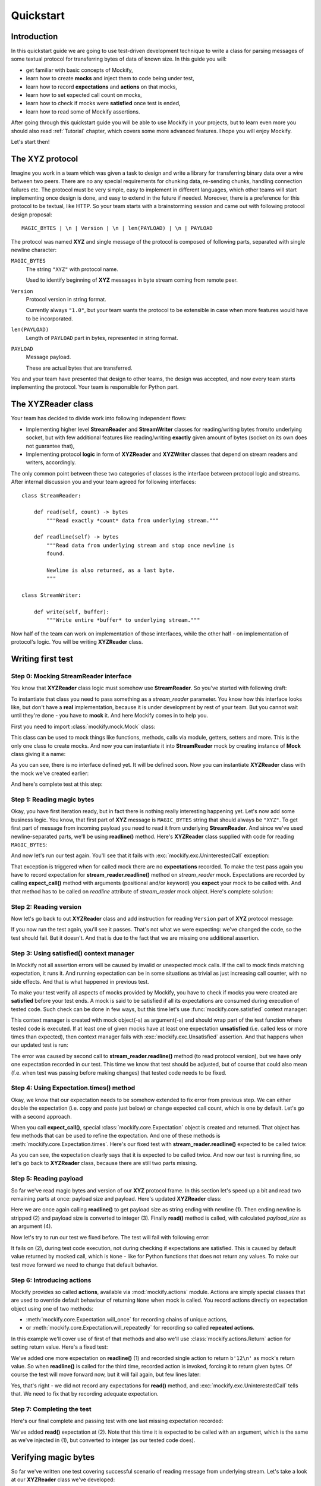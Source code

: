 .. ----------------------------------------------------------------------------
.. docs/source/quickstart.rst
..
.. Copyright (C) 2019 - 2021 Maciej Wiatrzyk <maciej.wiatrzyk@gmail.com>
..
.. This file is part of Mockify library documentation
.. and is released under the terms of the MIT license:
.. http://opensource.org/licenses/mit-license.php.
..
.. See LICENSE for details.
.. ----------------------------------------------------------------------------

Quickstart
==========

Introduction
------------

In this quickstart guide we are going to use test-driven development
technique to write a class for parsing messages of some textual protocol for
transferring bytes of data of known size. In this guide you will:

* get familiar with basic concepts of Mockify,
* learn how to create **mocks** and inject them to code being under test,
* learn how to record **expectations** and **actions** on that mocks,
* learn how to set expected call count on mocks,
* learn how to check if mocks were **satisfied** once test is ended,
* learn how to read some of Mockify assertions.

After going through this quickstart guide you will be able to use Mockify in
your projects, but to learn even more you should also read :ref:`Tutorial`
chapter, which covers some more advanced features. I hope you will enjoy
Mockify.

Let's start then!

The **XYZ** protocol
--------------------

Imagine you work in a team which was given a task to design and write a
library for transferring binary data over a wire between two peers. There are
no any special requirements for chunking data, re-sending chunks, handling
connection failures etc. The protocol must be very simple, easy to implement
in different languages, which other teams will start implementing once design
is done, and easy to extend in the future if needed. Moreover, there is a
preference for this protocol to be textual, like HTTP. So your team starts
with a brainstorming session and came out with following protocol design
proposal::

    MAGIC_BYTES | \n | Version | \n | len(PAYLOAD) | \n | PAYLOAD

The protocol was named **XYZ** and single message of the protocol is composed
of following parts, separated with single newline character:

``MAGIC_BYTES``
    The string ``"XYZ"`` with protocol name.

    Used to identify beginning of **XYZ** messages in byte stream coming from
    remote peer.

``Version``
    Protocol version in string format.

    Currently always ``"1.0"``, but your team wants the protocol to be
    extensible in case when more features would have to be incorporated.

``len(PAYLOAD)``
    Length of ``PAYLOAD`` part in bytes, represented in string format.

``PAYLOAD``
    Message payload.

    These are actual bytes that are transferred.

You and your team have presented that design to other teams, the design was
accepted, and now every team starts implementing the protocol. Your team is
responsible for Python part.

The **XYZReader** class
-----------------------

Your team has decided to divide work into following independent flows:

* Implementing higher level **StreamReader** and **StreamWriter** classes for
  reading/writing bytes from/to underlying socket, but with few additional
  features like reading/writing **exactly** given amount of bytes (socket on
  its own does not guarantee that),
* Implementing protocol **logic** in form of **XYZReader** and
  **XYZWriter** classes that depend on stream readers and writers,
  accordingly.

The only common point between these two categories of classes is the
interface between protocol logic and streams. After internal discussion you
and your team agreed for following interfaces::

    class StreamReader:

        def read(self, count) -> bytes
            """Read exactly *count* data from underlying stream."""

        def readline(self) -> bytes
            """Read data from underlying stream and stop once newline is
            found.

            Newline is also returned, as a last byte.
            """

    class StreamWriter:

        def write(self, buffer):
            """Write entire *buffer* to underlying stream."""

Now half of the team can work on implementation of those interfaces, while
the other half - on implementation of protocol's logic. You will be writing
**XYZReader** class.

Writing first test
------------------

Step 0: Mocking **StreamReader** interface
^^^^^^^^^^^^^^^^^^^^^^^^^^^^^^^^^^^^^^^^^^

You know that **XYZReader** class logic must somehow use **StreamReader**. So
you've started with following draft:

.. testcode::

    class XYZReader:

        def __init__(self, stream_reader):
            self._stream_reader = stream_reader

        def read(self):
            return b'Hello world!'

To instantiate that class you need to pass something as a *stream_reader*
parameter. You know how this interface looks like, but don't have a **real**
implementation, because it is under development by rest of your team. But you
cannot wait until they're done - you have to **mock** it. And here Mockify
comes in to help you.

First you need to import :class:`mockify.mock.Mock` class:

.. testcode::

    from mockify.mock import Mock

This class can be used to mock things like functions, methods, calls via
module, getters, setters and more. This is the only one class to create
mocks. And now you can instantiate it into **StreamReader** mock by creating
instance of **Mock** class giving it a name:

.. testcode::

    stream_reader = Mock('stream_reader')

As you can see, there is no interface defined yet. It will be defined soon.
Now you can instantiate **XYZReader** class with the mock we've created
earlier:

.. testcode::

    xyz_reader = XYZReader(stream_reader)
    assert xyz_reader.read() == b'Hello world!'

And here's complete test at this step:

.. testcode::

    from mockify.mock import Mock

    def test_read_xyz_message():
        stream_reader = Mock('stream_reader')
        xyz_reader = XYZReader(stream_reader)
        assert xyz_reader.read() == b'Hello world!'

.. testcode::
    :hide:

    test_read_xyz_message()

Step 1: Reading magic bytes
^^^^^^^^^^^^^^^^^^^^^^^^^^^

Okay, you have first iteration ready, but in fact there is nothing really
interesting happening yet. Let's now add some business logic. You know, that
first part of **XYZ** message is ``MAGIC_BYTES`` string that should always be
``"XYZ"``. To get first part of message from incoming payload you need to
read it from underlying **StreamReader**. And since we've used
newline-separated parts, we'll be using **readline()** method. Here's
**XYZReader** class supplied with code for reading ``MAGIC_BYTES``:

.. testcode::

    class XYZReader:

        def __init__(self, stream_reader):
            self._stream_reader = stream_reader

        def read(self):
            self._stream_reader.readline()
            return b'Hello world!'

And now let's run our test again. You'll see that it fails with
:exc:`mockify.exc.UninterestedCall` exception:

.. testsetup::

    from mockify.mock import Mock

    def test_read_xyz_message():
        stream_reader = Mock('stream_reader')
        xyz_reader = XYZReader(stream_reader)
        assert xyz_reader.read() == b'Hello world!'

.. doctest::

    >>> test_read_xyz_message()
    Traceback (most recent call last):
        ...
    mockify.exc.UninterestedCall: No expectations recorded for mock:
    <BLANKLINE>
    at <doctest default[0]>:7
    -------------------------
    Called:
      stream_reader.readline()

That exception is triggered when for called mock there are no
**expectations** recorded. To make the test pass again you have to record
expectation for **stream_reader.readline()** method on *stream_reader* mock.
Expectations are recorded by calling **expect_call()** method with arguments
(positional and/or keyword) you **expect** your mock to be called with. And
that method has to be called on *readline* attribute of *stream_reader* mock
object. Here's complete solution:

.. testcode::

    from mockify.mock import Mock

    def test_read_xyz_message():
        stream_reader = Mock('stream_reader')
        stream_reader.readline.expect_call()
        xyz_reader = XYZReader(stream_reader)
        assert xyz_reader.read() == b'Hello world!'

.. testcode::
    :hide:

    test_read_xyz_message()

Step 2: Reading version
^^^^^^^^^^^^^^^^^^^^^^^

Now let's go back to out **XYZReader** class and add instruction for reading
``Version`` part of **XYZ** protocol message:

.. testcode::

    class XYZReader:

        def __init__(self, stream_reader):
            self._stream_reader = stream_reader

        def read(self):
            self._stream_reader.readline()  # read magic bytes
            self._stream_reader.readline()  # read version
            return b'Hello world!'

.. testcode::
    :hide:

    test_read_xyz_message()

If you now run the test again, you'll see it passes. That's not what we were
expecting: we've changed the code, so the test should fail. But it doesn't.
And that is due to the fact that we are missing one additional assertion.

Step 3: Using **satisfied()** context manager
^^^^^^^^^^^^^^^^^^^^^^^^^^^^^^^^^^^^^^^^^^^^^

In Mockify not all assertion errors will be caused by invalid or unexpected
mock calls. If the call to mock finds matching expectation, it runs it. And
running expectation can be in some situations as trivial as just increasing
call counter, with no side effects. And that is what happened in previous
test.

To make your test verify all aspects of mocks provided by Mockify, you have
to check if mocks you were created are **satisfied** before your test ends. A
mock is said to be satisfied if all its expectations are consumed during
execution of tested code. Such check can be done in few ways, but this time
let's use :func:`mockify.core.satisfied` context manager:

.. testcode::

    from mockify.core import satisfied
    from mockify.mock import Mock

    def test_read_xyz_message():
        stream_reader = Mock('stream_reader')
        stream_reader.readline.expect_call()
        xyz_reader = XYZReader(stream_reader)
        with satisfied(stream_reader):
            assert xyz_reader.read() == b'Hello world!'

This context manager is created with mock object(-s) as argument(-s) and
should wrap part of the test function where tested code is executed. If at
least one of given mocks have at least one expectation **unsatisfied** (i.e.
called less or more times than expected), then context manager fails with
:exc:`mockify.exc.Unsatisfied` assertion. And that happens when our updated
test is run:

.. doctest::

    >>> test_read_xyz_message()
    Traceback (most recent call last):
        ...
    mockify.exc.Unsatisfied: Following expectation is not satisfied:
    <BLANKLINE>
    at <doctest default[0]>:6
    -------------------------
    Pattern:
      stream_reader.readline()
    Expected:
      to be called once
    Actual:
      called twice

The error was caused by second call to **stream_reader.readline()** method
(to read protocol version), but we have only one expectation recorded in our
test. This time we know that test should be adjusted, but of course that
could also mean (f.e. when test was passing before making changes) that
tested code needs to be fixed.

Step 4: Using **Expectation.times()** method
^^^^^^^^^^^^^^^^^^^^^^^^^^^^^^^^^^^^^^^^^^^^

Okay, we know that our expectation needs to be somehow extended to fix error
from previous step. We can either double the expectation (i.e. copy and
paste just below) or change expected call count, which is one by default.
Let's go with a second approach.

When you call **expect_call()**, special :class:`mockify.core.Expectation` object
is created and returned. That object has few methods that can be used to
refine the expectation. And one of these methods is
:meth:`mockify.core.Expectation.times`. Here's our fixed test with
**stream_reader.readline()** expected to be called twice:

.. testcode::

    from mockify.core import satisfied
    from mockify.mock import Mock

    def test_read_xyz_message():
        stream_reader = Mock('stream_reader')
        stream_reader.readline.expect_call().times(2)
        xyz_reader = XYZReader(stream_reader)
        with satisfied(stream_reader):
            assert xyz_reader.read() == b'Hello world!'

As you can see, the expectation clearly says that it is expected to be called
twice. And now our test is running fine, so let's go back to **XYZReader**
class, because there are still two parts missing.

.. testcode::
    :hide:

    test_read_xyz_message()

Step 5: Reading payload
^^^^^^^^^^^^^^^^^^^^^^^

So far we've read magic bytes and version of our **XYZ** protocol frame. In
this section let's speed up a bit and read two remaining parts at once:
payload size and payload. Here's updated **XYZReader** class:

.. testcode::

    class XYZReader:

        def __init__(self, stream_reader):
            self._stream_reader = stream_reader

        def read(self):
            self._stream_reader.readline()  # read magic bytes
            self._stream_reader.readline()  # read version
            payload_size = self._stream_reader.readline()  # read payload size (1)
            payload_size = payload_size.rstrip()  # trim ending newline (which is included) (2)
            payload_size = int(payload_size)  # conversion to int (3)
            return self._stream_reader.read(payload_size)  # read payload (4)

Here we are once again calling **readline()** to get payload size as string
ending with newline (1). Then ending newline is stripped (2) and payload size
is converted to integer (3). Finally **read()** method is called, with
calculated *payload_size* as an argument (4).

Now let's try to run our test we fixed before. The test will fail with
following error:

.. doctest::

    >>> test_read_xyz_message()
    Traceback (most recent call last):
        ...
    AttributeError: 'NoneType' object has no attribute 'rstrip'

It fails on (2), during test code execution, not during checking if
expectations are satisfied. This is caused by default value returned by
mocked call, which is ``None`` - like for Python functions that does not
return any values. To make our test move forward we need to change that
default behavior.

Step 6: Introducing **actions**
^^^^^^^^^^^^^^^^^^^^^^^^^^^^^^^

Mockify provides so called **actions**, available via :mod:`mockify.actions`
module. Actions are simply special classes that are used to override default
behaviour of returning ``None`` when mock is called. You record actions
directly on expectation object using one of two methods:

* :meth:`mockify.core.Expectation.will_once` for recording chains of unique actions,
* or :meth:`mockify.core.Expectation.will_repeatedly` for recording so called
  **repeated actions**.

In this example we'll cover use of first of that methods and also we'll use
:class:`mockify.actions.Return` action for setting return value. Here's a
fixed test:

.. testcode::

    from mockify.core import satisfied
    from mockify.mock import Mock
    from mockify.actions import Return

    def test_read_xyz_message():
        stream_reader = Mock('stream_reader')
        stream_reader.readline.expect_call().times(2)
        stream_reader.readline.expect_call().will_once(Return(b'12\n')) # (1)
        xyz_reader = XYZReader(stream_reader)
        with satisfied(stream_reader):
            assert xyz_reader.read() == b'Hello world!'

We've added one more expectation on **readline()** (1) and recorded single
action to return ``b'12\n'`` as mock's return value. So when **readline()**
is called for the third time, recorded action is invoked, forcing it to
return given bytes. Of course the test will move forward now, but it will
fail again, but few lines later:

.. doctest::

    >>> test_read_xyz_message()
    Traceback (most recent call last):
        ...
    mockify.exc.UninterestedCall: No expectations recorded for mock:
    <BLANKLINE>
    at <doctest default[0]>:12
    --------------------------
    Called:
      stream_reader.read(12)

Yes, that's right - we did not record any expectations for **read()** method,
and :exc:`mockify.exc.UninterestedCall` tells that. We need to fix that by
recording adequate expectation.

Step 7: Completing the test
^^^^^^^^^^^^^^^^^^^^^^^^^^^

Here's our final complete and passing test with one last missing expectation
recorded:

.. testcode::

    from mockify.core import satisfied
    from mockify.mock import Mock
    from mockify.actions import Return

    def test_read_xyz_message():
        stream_reader = Mock('stream_reader')
        stream_reader.readline.expect_call().times(2)
        stream_reader.readline.expect_call().will_once(Return(b'12\n')) # (1)
        stream_reader.read.expect_call(12).will_once(Return(b'Hello world!'))  # (2)
        xyz_reader = XYZReader(stream_reader)
        with satisfied(stream_reader):
            assert xyz_reader.read() == b'Hello world!'

.. testcode::
    :hide:

    test_read_xyz_message()

We've added **read()** expectation at (2). Note that this time it is expected
to be called with an argument, which is the same as we've injected in (1),
but converted to integer (as our tested code does).

Verifying magic bytes
---------------------

So far we've written one test covering successful scenario of reading message
from underlying stream. Let's take a look at our **XYZReader** class we've
developed:

.. testcode::

    class XYZReader:

        def __init__(self, stream_reader):
            self._stream_reader = stream_reader

        def read(self):
            self._stream_reader.readline()  # read magic bytes (1)
            self._stream_reader.readline()  # read version (2)
            payload_size = self._stream_reader.readline()
            payload_size = payload_size.rstrip()
            payload_size = int(payload_size)
            return self._stream_reader.read(payload_size)

There are two NOK (not OK) scenarios missing:

    * magic bytes verification (1),
    * and version verification (2).

Let's start by writing test that handles checking if magic bytes received are
equal to ``b"XYZ"``. We've decided to raise **XYZError** exception (not yet
declared) in case when magic bytes are different than expected. Here's the
test:

.. testcode::

    import pytest

    from mockify.mock import Mock
    from mockify.actions import Return

    def test_when_invalid_magic_bytes_received__then_xyz_error_is_raised():
        stream_reader = Mock('stream_reader')
        stream_reader.readline.expect_call().will_once(Return(b'ABC\n'))
        xyz_reader = XYZReader(stream_reader)
        with pytest.raises(XYZError) as excinfo:
            xyz_reader.read()
        assert str(excinfo.value) == "Invalid magic bytes: b'ABC'"

But that test will fail now, because we do not have **XYZError** defined:

.. doctest::

    >>> test_when_invalid_magic_bytes_received__then_xyz_error_is_raised()
    Traceback (most recent call last):
        ...
    NameError: name 'XYZError' is not defined

So let's define it:

.. testcode::

    class XYZError(Exception):
        pass

And if now run the test again, it will fail with
:exc:`mockify.exc.OversaturatedCall` error, because we do not have that
functionality implemented yet:

.. doctest::

    >>> test_when_invalid_magic_bytes_received__then_xyz_error_is_raised()
    Traceback (most recent call last):
        ...
    mockify.exc.OversaturatedCall: Following expectation was oversaturated:
    <BLANKLINE>
    at <doctest default[0]>:8
    -------------------------
    Pattern:
      stream_reader.readline()
    Expected:
      to be called once
    Actual:
      oversaturated by stream_reader.readline() at <doctest default[0]>:8 (no more actions)

Now we need to go back to our **XYZReader** class and fix it by implementing
exception raising when invalid magic bytes are received:

.. testcode::

    class XYZError(Exception):
        pass

    class XYZReader:

        def __init__(self, stream_reader):
            self._stream_reader = stream_reader

        def read(self):
            magic_bytes = self._stream_reader.readline()
            magic_bytes = magic_bytes.rstrip()
            if magic_bytes != b'XYZ':
                raise XYZError("Invalid magic bytes: {!r}".format(magic_bytes))
            self._stream_reader.readline()
            payload_size = self._stream_reader.readline()
            payload_size = payload_size.rstrip()
            payload_size = int(payload_size)
            return self._stream_reader.read(payload_size)

.. testcode::
    :hide:

    test_when_invalid_magic_bytes_received__then_xyz_error_is_raised()

And now our second test will run fine, but first one will fail:

.. doctest::

    >>> test_read_xyz_message()
    Traceback (most recent call last):
        ...
    AttributeError: 'NoneType' object has no attribute 'rstrip'

Let's have a look at our first test again:

.. testcode::

    from mockify.core import satisfied
    from mockify.mock import Mock
    from mockify.actions import Return

    def test_read_xyz_message():
        stream_reader = Mock('stream_reader')
        stream_reader.readline.expect_call().times(2)  # (1)
        stream_reader.readline.expect_call().will_once(Return(b'12\n'))
        stream_reader.read.expect_call(12).will_once(Return(b'Hello world!'))
        xyz_reader = XYZReader(stream_reader)
        with satisfied(stream_reader):
            assert xyz_reader.read() == b'Hello world!'

As you can see, at (1) we are expecting **readline()** to be called twice,
but we did not provided any value to be returned. And that was fine when we
were implementing OK case, but since we have changed **XYZReader** class, we
need to inject proper magic bytes here. Here's fixed OK case test:

.. testcode::

    from mockify.core import satisfied
    from mockify.mock import Mock
    from mockify.actions import Return

    def test_read_xyz_message():
        stream_reader = Mock('stream_reader')
        stream_reader.readline.expect_call().will_once(Return(b'XYZ\n'))
        stream_reader.readline.expect_call()
        stream_reader.readline.expect_call().will_once(Return(b'12\n'))
        stream_reader.read.expect_call(12).will_once(Return(b'Hello world!'))
        xyz_reader = XYZReader(stream_reader)
        with satisfied(stream_reader):
            assert xyz_reader.read() == b'Hello world!'

.. testcode::
    :hide:

    test_read_xyz_message()

Verifying version
-----------------

Since third of our tests will be basically written in the same way as second
one, let me just present final solution.

Here's **XYZReader** class with code that verifies version:

.. testcode::

    class XYZError(Exception):
        pass

    class XYZReader:

        def __init__(self, stream_reader):
            self._stream_reader = stream_reader

        def read(self):
            magic_bytes = self._stream_reader.readline()
            magic_bytes = magic_bytes.rstrip()
            if magic_bytes != b'XYZ':
                raise XYZError("Invalid magic bytes: {!r}".format(magic_bytes))
            version = self._stream_reader.readline()
            version = version.rstrip()
            if version != b'1.0':
                raise XYZError("Unsupported version: {!r}".format(version))
            payload_size = self._stream_reader.readline()
            payload_size = payload_size.rstrip()
            payload_size = int(payload_size)
            return self._stream_reader.read(payload_size)

And here's our third test - the one that checks if exception is raised when
invalid version is provided:

.. testcode::

    import pytest

    from mockify.mock import Mock
    from mockify.actions import Return

    def test_when_invalid_version_received__then_xyz_error_is_raised():
        stream_reader = Mock('stream_reader')
        stream_reader.readline.expect_call().will_once(Return(b'XYZ\n')) # (1)
        stream_reader.readline.expect_call().will_once(Return(b'2.0\n')) # (2)
        xyz_reader = XYZReader(stream_reader)
        with pytest.raises(XYZError) as excinfo:
            xyz_reader.read()
        assert str(excinfo.value) == "Unsupported version: b'2.0'"  # (3)

.. testcode::
    :hide:

    test_when_invalid_version_received__then_xyz_error_is_raised()

Here we have two **readline()** expectations recorded. At (1) we've set valid
magic bytes (we are not interested in exception raised at that point), and
then at (2) we've set an unsupported version, causing **XYZError** to be
raised. Finally, at (3) we are checking if valid exception was raised.

Of course we also had to fix our first test again, returning valid version
instead of ``None``:

.. testcode::

    from mockify.core import satisfied
    from mockify.mock import Mock
    from mockify.actions import Return

    def test_read_xyz_message():
        stream_reader = Mock('stream_reader')
        stream_reader.readline.expect_call().will_once(Return(b'XYZ\n'))
        stream_reader.readline.expect_call().will_once(Return(b'1.0\n'))
        stream_reader.readline.expect_call().will_once(Return(b'12\n'))
        stream_reader.read.expect_call(12).will_once(Return(b'Hello world!'))
        xyz_reader = XYZReader(stream_reader)
        with satisfied(stream_reader):
            assert xyz_reader.read() == b'Hello world!'

.. testcode::
    :hide:

    test_read_xyz_message()

Refactoring tests
-----------------

If you take a look at all three tests at once you'll see a some parts are
basically copied and pasted. Creating *stream_reader* mock, instantiating
**XYZReader** class and checking if mocks are satisfied can be done better if
we use organize our tests with a class:

.. testcode::

    import pytest

    from mockify.core import assert_satisfied
    from mockify.mock import Mock
    from mockify.actions import Return

    class TestXYZReader:

        def setup_method(self):
            self.stream_reader = Mock('stream_reader')  # (1)
            self.uut = XYZReader(self.stream_reader)  # (2)

        def teardown_method(self):
            assert_satisfied(self.stream_reader)  # (3)

        def test_read_xyz_message(self):
            self.stream_reader.readline.expect_call().will_once(Return(b'XYZ\n'))
            self.stream_reader.readline.expect_call().will_once(Return(b'1.0\n'))
            self.stream_reader.readline.expect_call().will_once(Return(b'12\n'))
            self.stream_reader.read.expect_call(12).will_once(Return(b'Hello world!'))
            assert self.uut.read() == b'Hello world!'

        def test_when_invalid_magic_bytes_received__then_xyz_error_is_raised(self):
            self.stream_reader.readline.expect_call().will_once(Return(b'ABC\n'))
            with pytest.raises(XYZError) as excinfo:
                self.uut.read()
            assert str(excinfo.value) == "Invalid magic bytes: b'ABC'"

        def test_when_invalid_version_received__then_xyz_error_is_raised(self):
            self.stream_reader.readline.expect_call().will_once(Return(b'XYZ\n'))
            self.stream_reader.readline.expect_call().will_once(Return(b'2.0\n'))
            with pytest.raises(XYZError) as excinfo:
                self.uut.read()
            assert str(excinfo.value) == "Unsupported version: b'2.0'"

.. testcode::
    :hide:

    tc = TestXYZReader()
    for name in dir(tc):
        if name.startswith('test_'):
            test = getattr(tc, name)
            tc.setup_method()
            test()
            tc.teardown_method()

.. tip::
    Alternatively you can use **fixtures** instead of **setup_method()** and
    **teardown_method()**. Fixtures are way more powerful. For more details
    please visit https://docs.pytest.org/en/latest/fixture.html.

We've moved mock (1) and unit under test (2) construction into
**setup_method()** method and used :func:`mockify.core.assert_satisfied` function
(3) in **teardown_method()**. That function works the same as
:func:`mockify.core.satisfied`, but is not a context manager. Notice that we've
also removed context manager from OK test, as it is no longer needed.

Now, once tests are refactored, you can just add another tests without even
remembering to check the mock before test is done - it all happens
automatically. And the tests look much cleaner than before refactoring. There
is even more: you can easily extract recording expectations to separate
methods if needed.

Putting it all together
-----------------------

Here's once again complete **XYZReader** class:

.. testcode::

    class XYZError(Exception):
        pass

    class XYZReader:

        def __init__(self, stream_reader):
            self._stream_reader = stream_reader

        def read(self):
            magic_bytes = self._stream_reader.readline()
            magic_bytes = magic_bytes.rstrip()
            if magic_bytes != b'XYZ':
                raise XYZError("Invalid magic bytes: {!r}".format(magic_bytes))
            version = self._stream_reader.readline()
            version = version.rstrip()
            if version != b'1.0':
                raise XYZError("Unsupported version: {!r}".format(version))
            payload_size = self._stream_reader.readline()
            payload_size = payload_size.rstrip()
            payload_size = int(payload_size)
            return self._stream_reader.read(payload_size)

And tests:

.. testcode::

    import pytest

    from mockify.core import assert_satisfied
    from mockify.mock import Mock
    from mockify.actions import Return

    class TestXYZReader:

        def setup_method(self):
            self.stream_reader = Mock('stream_reader')  # (1)
            self.uut = XYZReader(self.stream_reader)  # (2)

        def teardown_method(self):
            assert_satisfied(self.stream_reader)  # (3)

        def test_read_xyz_message(self):
            self.stream_reader.readline.expect_call().will_once(Return(b'XYZ\n'))
            self.stream_reader.readline.expect_call().will_once(Return(b'1.0\n'))
            self.stream_reader.readline.expect_call().will_once(Return(b'12\n'))
            self.stream_reader.read.expect_call(12).will_once(Return(b'Hello world!'))
            assert self.uut.read() == b'Hello world!'

        def test_when_invalid_magic_bytes_received__then_xyz_error_is_raised(self):
            self.stream_reader.readline.expect_call().will_once(Return(b'ABC\n'))
            with pytest.raises(XYZError) as excinfo:
                self.uut.read()
            assert str(excinfo.value) == "Invalid magic bytes: b'ABC'"

        def test_when_invalid_version_received__then_xyz_error_is_raised(self):
            self.stream_reader.readline.expect_call().will_once(Return(b'XYZ\n'))
            self.stream_reader.readline.expect_call().will_once(Return(b'2.0\n'))
            with pytest.raises(XYZError) as excinfo:
                self.uut.read()
            assert str(excinfo.value) == "Unsupported version: b'2.0'"

.. testcode::
    :hide:

    tc = TestXYZReader()
    for name in dir(tc):
        if name.startswith('test_'):
            test = getattr(tc, name)
            tc.setup_method()
            test()
            tc.teardown_method()

And that's the end of quickstart guide :-)

Now you can proceed to :ref:`Tutorial` section, covering some more advanced
features, or just try it out in your projects. Thanks for reaching that far.
I hope you will find Mockify useful.
